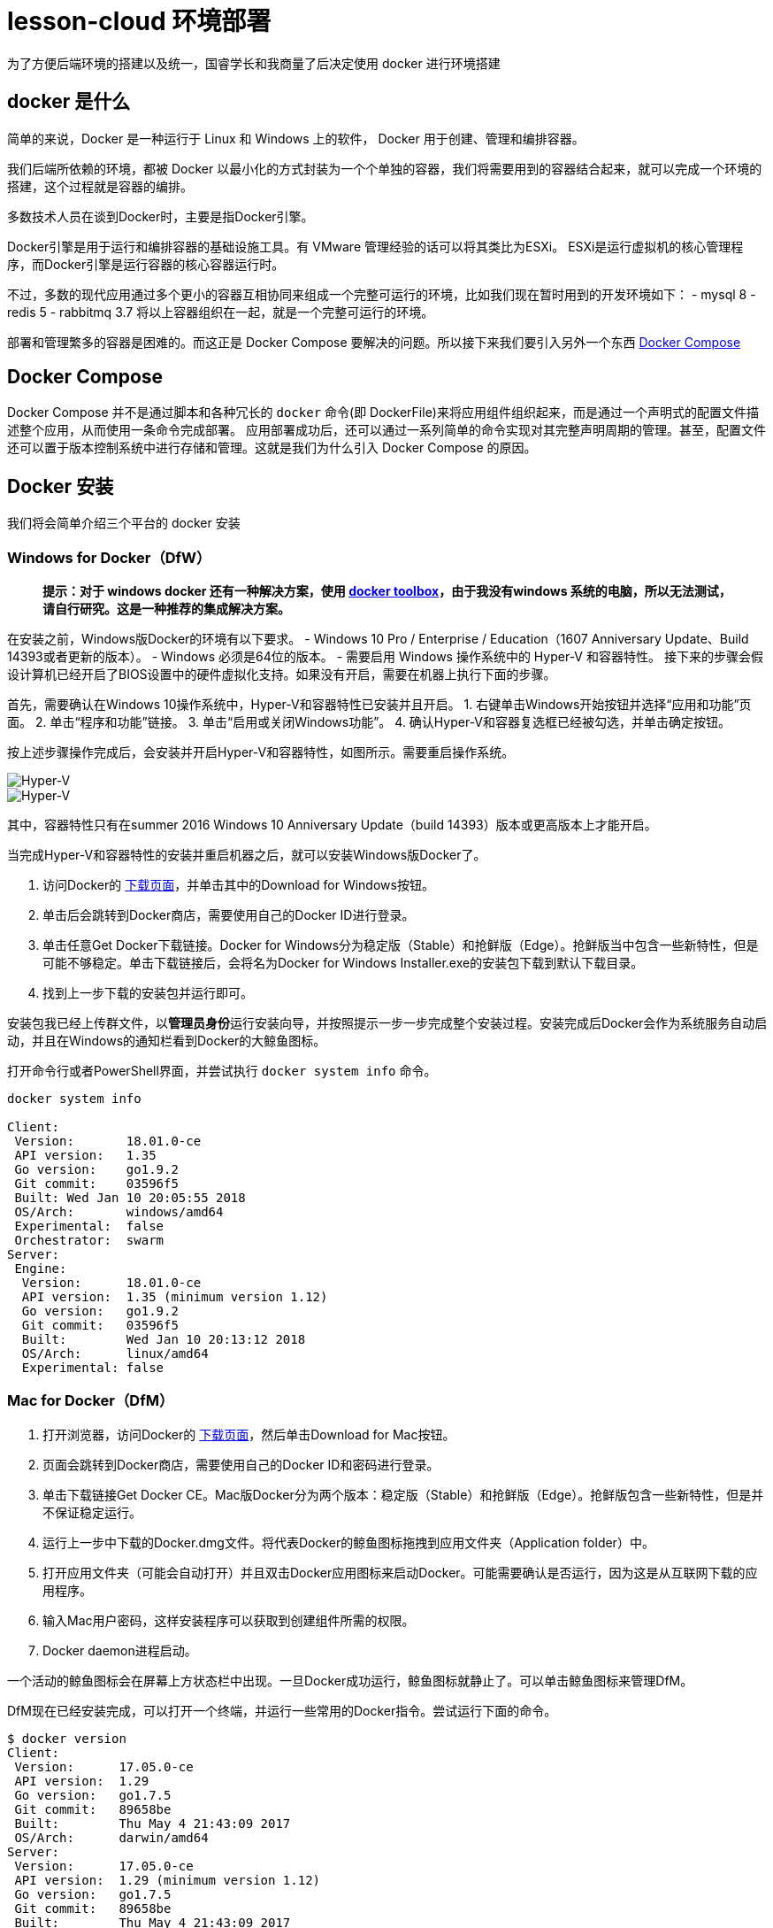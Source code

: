 = lesson-cloud 环境部署

为了方便后端环境的搭建以及统一，国睿学长和我商量了后决定使用 docker 进行环境搭建

== docker 是什么

简单的来说，Docker 是一种运行于 Linux 和 Windows 上的软件， Docker 用于创建、管理和编排容器。

我们后端所依赖的环境，都被 Docker 以最小化的方式封装为一个个单独的容器，我们将需要用到的容器结合起来，就可以完成一个环境的搭建，这个过程就是容器的编排。

多数技术人员在谈到Docker时，主要是指Docker引擎。

Docker引擎是用于运行和编排容器的基础设施工具。有 VMware 管理经验的话可以将其类比为ESXi。
ESXi是运行虚拟机的核心管理程序，而Docker引擎是运行容器的核心容器运行时。

不过，多数的现代应用通过多个更小的容器互相协同来组成一个完整可运行的环境，比如我们现在暂时用到的开发环境如下：
- mysql 8
- redis 5
- rabbitmq 3.7
将以上容器组织在一起，就是一个完整可运行的环境。

部署和管理繁多的容器是困难的。而这正是 Docker Compose 要解决的问题。所以接下来我们要引入另外一个东西 https://docs.docker.com/compose/[Docker Compose]

== Docker Compose

Docker Compose 并不是通过脚本和各种冗长的 `docker` 命令(即 DockerFile)来将应用组件组织起来，而是通过一个声明式的配置文件描述整个应用，从而使用一条命令完成部署。
应用部署成功后，还可以通过一系列简单的命令实现对其完整声明周期的管理。甚至，配置文件还可以置于版本控制系统中进行存储和管理。这就是我们为什么引入 Docker Compose 的原因。

== Docker 安装

我们将会简单介绍三个平台的 docker 安装

=== Windows for Docker（DfW）

> *提示：对于 windows docker 还有一种解决方案，使用 https://docs.docker.com/toolbox/toolbox_install_windows/[docker toolbox]，由于我没有windows 系统的电脑，所以无法测试，请自行研究。这是一种推荐的集成解决方案。*

在安装之前，Windows版Docker的环境有以下要求。
- Windows 10 Pro / Enterprise / Education（1607 Anniversary Update、Build 14393或者更新的版本）。
- Windows 必须是64位的版本。
- 需要启用 Windows 操作系统中的 Hyper-V 和容器特性。
接下来的步骤会假设计算机已经开启了BIOS设置中的硬件虚拟化支持。如果没有开启，需要在机器上执行下面的步骤。

首先，需要确认在Windows 10操作系统中，Hyper-V和容器特性已安装并且开启。
1. 右键单击Windows开始按钮并选择“应用和功能”页面。
2. 单击“程序和功能”链接。
3. 单击“启用或关闭Windows功能”。
4. 确认Hyper-V和容器复选框已经被勾选，并单击确定按钮。

按上述步骤操作完成后，会安装并开启Hyper-V和容器特性，如图所示。需要重启操作系统。

image::https://resources.echocow.cn/file/2019/4/21/1903ae49712117804e8c-Original-image1.png[Hyper-V]

image::https://resources.echocow.cn/file/2019/4/21/1903c6550fa96041c526-Original-image2.png[Hyper-V]

其中，容器特性只有在summer 2016 Windows 10 Anniversary Update（build 14393）版本或更高版本上才能开启。

当完成Hyper-V和容器特性的安装并重启机器之后，就可以安装Windows版Docker了。

1. 访问Docker的 https://www.docker.com/products/docker-desktop[下载页面]，并单击其中的Download for Windows按钮。
2. 单击后会跳转到Docker商店，需要使用自己的Docker ID进行登录。
3. 单击任意Get Docker下载链接。Docker for Windows分为稳定版（Stable）和抢鲜版（Edge）。抢鲜版当中包含一些新特性，但是可能不够稳定。单击下载链接后，会将名为Docker for Windows Installer.exe的安装包下载到默认下载目录。
4. 找到上一步下载的安装包并运行即可。

安装包我已经上传群文件，以**管理员身份**运行安装向导，并按照提示一步一步完成整个安装过程。安装完成后Docker会作为系统服务自动启动，并且在Windows的通知栏看到Docker的大鲸鱼图标。

打开命令行或者PowerShell界面，并尝试执行 `docker system info` 命令。

----
docker system info

Client:
 Version:       18.01.0-ce
 API version:   1.35
 Go version:    go1.9.2
 Git commit:    03596f5
 Built: Wed Jan 10 20:05:55 2018
 OS/Arch:       windows/amd64
 Experimental:  false
 Orchestrator:  swarm
Server:
 Engine:
  Version:      18.01.0-ce
  API version:  1.35 (minimum version 1.12)
  Go version:   go1.9.2
  Git commit:   03596f5
  Built:        Wed Jan 10 20:13:12 2018
  OS/Arch:      linux/amd64
  Experimental: false
----

=== Mac for Docker（DfM）

1. 打开浏览器，访问Docker的  https://www.docker.com/products/docker-desktop[下载页面]，然后单击Download for Mac按钮。
2. 页面会跳转到Docker商店，需要使用自己的Docker ID和密码进行登录。
3. 单击下载链接Get Docker CE。Mac版Docker分为两个版本：稳定版（Stable）和抢鲜版（Edge）。抢鲜版包含一些新特性，但是并不保证稳定运行。
4. 运行上一步中下载的Docker.dmg文件。将代表Docker的鲸鱼图标拖拽到应用文件夹（Application folder）中。
5. 打开应用文件夹（可能会自动打开）并且双击Docker应用图标来启动Docker。可能需要确认是否运行，因为这是从互联网下载的应用程序。
6. 输入Mac用户密码，这样安装程序可以获取到创建组件所需的权限。
7. Docker daemon进程启动。

一个活动的鲸鱼图标会在屏幕上方状态栏中出现。一旦Docker成功运行，鲸鱼图标就静止了。可以单击鲸鱼图标来管理DfM。

DfM现在已经安装完成，可以打开一个终端，并运行一些常用的Docker指令。尝试运行下面的命令。

----
$ docker version
Client:
 Version:      17.05.0-ce
 API version:  1.29
 Go version:   go1.7.5
 Git commit:   89658be
 Built:        Thu May 4 21:43:09 2017
 OS/Arch:      darwin/amd64
Server:
 Version:      17.05.0-ce
 API version:  1.29 (minimum version 1.12)
 Go version:   go1.7.5
 Git commit:   89658be
 Built:        Thu May 4 21:43:09 2017
 OS/Arch:      linux/amd64
 Experimental: true
----

=== Linux for Docker（原生）

在Linux上安装Docker是常见的安装场景，并且安装过程非常简单。通常难点在于Linux不同发行版之间的轻微区别，比如Ubuntu和CentOS之间的差异。理论上，下面的示例在CentOS的各种版本上也是可以执行的。至于Linux操作系统是安装在自己的数据中心，还是第三方公有云，或是笔记本的虚拟机上，都没有任何的区别。唯一需求就是这台机器是Linux操作系统，并且能够访问https://get.docker.com。

下面的例子使用 `wget` 命令来运行一个Shell脚本，完成Docker CE的安装。更多其他在Linux上安装Docker的方式，可以打开Docker主页面，单击页面中 `Get Started` 按钮来获取。

1. 在Linux机器上打开一个新的Shell。
2. 使用 wget 从 https://get.docker.com 获取并运行Docker安装脚本，然后采用Shell中管道（pipe）的方式来执行这个脚本。
----
$ wget -qO- https://get.docker.com/ | sh
modprobe: FATAL: Module aufs not found /lib/modules/4.4.0-36-generic
+ sh -c 'sleep 3; yum -y -q install docker-engine'
<Snip>
If you would like to use Docker as a non-root user, you should
 now consider adding your user to the "docker" group with
 something like:
sudo usermod -aG docker your-user
Remember that you will have to log out and back in...
----
3. 最好通过非root用户来使用Docker。这时需要添加非root用户到本地Docker Unix组当中。下面的命令展示了如何把名为npoulton的用户添加到Docker组中，以及如何确认操作是否执行成功。请自行使用系统中的有效用户。
----
$ sudo usermod -aG docker npoulton
$ cat /etc/group | grep docker
docker:x:999:npoulton
----
如果当前登录用户就是要添加到Docker组中的用户的话，则需要重新登录，组权限设置才会生效。
运行下面命令来确认安装结果。
----
$ docker --version
Docker version 18.01.0-ce, build 03596f5
$ docker system info
Containers: 0
 Running: 0
 Paused: 0
 Stopped: 0
Images: 0
Server Version: 18.01.0-ce
Storage Driver: overlay2
 Backing Filesystem: extfs
<Snip>
----

==== arch

由于我使用的是基于 arch 的衍生版，所以可以使用我尝试过的方法
1. 运行 `sudo pacman -S docker` 安装
2. 运行 `sudo usermod -aG docker 当前用户名` 添加用户组
3. 注销用户，重启 docker 即可

== Docker 国内源

你可以自己寻找并配置 docker 国内源，我是用的是 https://lug.ustc.edu.cn/wiki/mirrors/help/docker[USTC] 的，需要的自取。里面有说明。

== Docker Compose

Docker Compose可用于多种平台。下面将会介绍Windows、Mac以及Linux上的几种安装方法。当然还有其他的安装方法，不过以下几种足够帮助入门。

=== 在Windows 10上安装Docker Compose

在Windows 10上运行Docker的推荐工具是Windows版Docker（Docker for Windows, DfW)。Docker Compose会包含在标准DfW安装包中。所以，安装DfW之后就已经有Docker Compose工具了。

在PowerShell或CMD终端中使用如下命令可以检查Docker Compose是否安装成功。
----
> docker-compose --version
docker-compose version 1.18.0, build 8dd22a96
----

=== 在Mac上安装Docker Compose

与Windows 10一样，Docker Compose也作为Mac版Docker（Docker for Mac, DfM）的一部分进行安装，所以一旦安装了DfM，也就安装了Docker Compose。

在终端中运行如下命令检查Docker Compose是否安装。
----
$ docker-compose --version
docker-compose version 1.18.0, build 8dd22a96
----

=== 在Linux上安装Docker Compose

在Linux上安装Docker Compose分为两步。首先使用curl命令下载二进制文件，然后使用chmod命令将其置为可运行。

Docker Compose在Linux上的使用，同样需要先安装有Docker引擎。

如下命令会下载1.18.0版本的Docker Compose到/usr/bin/local。请在GitHub上查找想安装的版本，并替换URL中的1.18.0。

下面的示例是一条写成多行的命令，如果要将其合并为一行，请删掉反斜杠（\）。
====
$ curl -L \
 https://github.com/docker/compose/releases/download/1.18.0/docker-compose-`\
uname -s`-`uname -m` \
 -o /usr/local/bin/docker-compose
% Total   % Received    Time    Time    Time    Current
                        Total   Spent   Left    Speed
100   617    0   617    0 --:--:-- --:--:-- --:--:-- 1047
100 8280k  100 8280k    0  0:00:03  0:00:03 --:--:-- 4069k
====

下载docker-compose二进制文件后，使用如下命令使其可执行。
====
$ chmod +x /usr/local/bin/docker-compose
====
检查安装情况以及版本。
====
$ docker-compose --version
docker-compose version 1.18.0, build 8dd22a9
====
现在就可以在Linux上使用Docker Compose了。

此外，也可以使用pip来安装Docker Compose的Python包。需要的自己去研究把=-=。

== 使用我们的环境

我们准备了两个环境，开发环境已经可以成功运行。

=== dev 开发环境

==== windows

打开 PowerShell 终端（文件管理器当前目录按住 shift+右键 找到选项），切换到 dev 目录并运行
----
run:cd dev && docker-compose up
----

==== mac 和 linux
切换到 dev 目录下，运行命令即可
----
> cd dev && docker-compose up
----
后台运行如下
----
> cd dev && docker-compose up &
----
=== prod 生产环境 未完成

